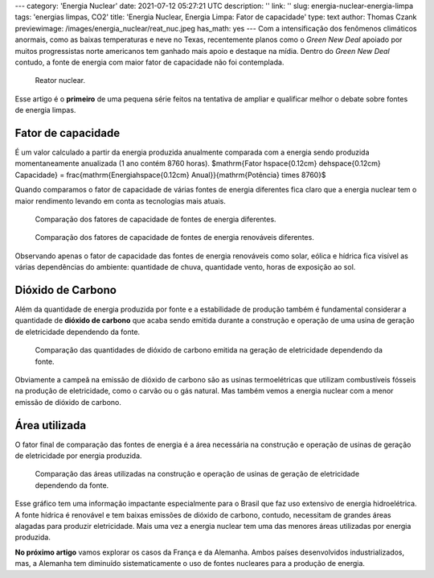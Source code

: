 ---
category: 'Energia Nuclear'
date: 2021-07-12 05:27:21 UTC
description: ''
link: ''
slug: energia-nuclear-energia-limpa
tags: 'energias limpas, CO2'
title: 'Energia Nuclear, Energia Limpa: Fator de capacidade'
type: text
author: Thomas Czank
previewimage: /images/energia_nuclear/reat_nuc.jpeg
has_math: yes
---
Com a intensificação dos fenômenos climáticos anormais, como as baixas temperaturas e neve no Texas, recentemente planos como o *Green New Deal* apoiado por muitos progressistas norte americanos tem ganhado mais apoio e destaque na mídia. Dentro do *Green New Deal* contudo, a fonte de energia com maior fator de capacidade não foi contemplada.

.. figure:: /images/energia_nuclear/reat_nuc.jpeg
    :width: 350
    :alt: Reator nuclear.

    Reator nuclear.

.. TEASER_END

Esse artigo é o **primeiro** de uma pequena série feitos na tentativa de ampliar e qualificar melhor o debate sobre fontes de energia limpas.

Fator de capacidade
~~~~~~~~~~~~~~~~~~~

É um valor calculado a partir da energia produzida anualmente comparada com a energia sendo produzida momentaneamente anualizada (1 ano contém 8760 horas).
$\mathrm{Fator \hspace{0.12cm} de\hspace{0.12cm}  Capacidade} = \frac{\mathrm{Energia\hspace{0.12cm}  Anual}}{\mathrm{Potência} \times 8760}$

Quando comparamos o fator de capacidade de várias fontes de energia diferentes fica claro que a energia nuclear tem o maior rendimento levando em conta as tecnologias mais atuais.

.. figure:: /images/energia_nuclear/allene.png
    :width: 350
    :alt: Comparação dos fatores de capacidade de fontes de energia diferentes.

    Comparação dos fatores de capacidade de fontes de energia diferentes.

.. figure:: /images/energia_nuclear/allrenewene.png
    :width: 350
    :alt: Comparação dos fatores de capacidade de fontes de energia renováveis diferentes.

    Comparação dos fatores de capacidade de fontes de energia renováveis diferentes.

Observando apenas o fator de capacidade das fontes de energia renováveis como solar, eólica e hídrica fica visível as várias dependências do ambiente:
quantidade de chuva, quantidade vento, horas de exposição ao sol.

Dióxido de Carbono
~~~~~~~~~~~~~~~~~~

Além da quantidade de energia produzida por fonte e a estabilidade de produção também é fundamental considerar a quantidade de **dióxido de carbono** que acaba sendo emitida durante a construção e operação de uma usina de geração de eletricidade dependendo da fonte.

.. figure:: /images/energia_nuclear/co2-emissions1.jpg
    :width: 350
    :alt: Comparação das quantidades de dióxido de carbono emitida na geração de eletricidade dependendo da fonte.

    Comparação das quantidades de dióxido de carbono emitida na geração de eletricidade dependendo da fonte.

Obviamente a campeã na emissão de dióxido de carbono são as usinas termoelétricas que utilizam combustíveis fósseis na produção de eletricidade, como o carvão ou o gás natural. Mas também vemos a energia nuclear com a menor emissão de dióxido de carbono.

Área utilizada
~~~~~~~~~~~~~~

O fator final de comparação das fontes de energia é a área necessária na construção e operação de usinas de geração de eletricidade por energia produzida.

.. figure:: /images/energia_nuclear/energia_terra.png
    :width: 350
    :alt: Comparação das áreas utilizadas na construção e operação de usinas de geração de eletricidade dependendo da fonte.
    
    Comparação das áreas utilizadas na construção e operação de usinas de geração de eletricidade dependendo da fonte.

Esse gráfico tem uma informação impactante especialmente para o Brasil que faz uso extensivo de energia hidroelétrica. A fonte hídrica é renovável e tem baixas emissões de dióxido de carbono, contudo, necessitam de grandes áreas alagadas para produzir eletricidade.
Mais uma vez a energia nuclear tem uma das menores áreas utilizadas por energia produzida.

**No próximo artigo** vamos explorar os casos da França e da Alemanha. Ambos países desenvolvidos industrializados, mas, a Alemanha tem diminuído sistematicamente o uso de fontes nucleares para a produção de energia. 


